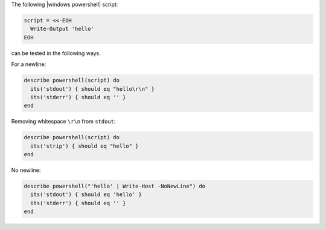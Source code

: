 .. The contents of this file may be included in multiple topics (using the includes directive).
.. The contents of this file should be modified in a way that preserves its ability to appear in multiple topics.

.. To test a 'hello' script: 

The following |windows powershell| script:

.. code-block:: ruby

   script = <<-EOH
     Write-Output 'hello'
   EOH

can be tested in the following ways.

For a newline:

.. code-block:: ruby

   describe powershell(script) do
     its('stdout') { should eq "hello\r\n" }
     its('stderr') { should eq '' }
   end

Removing whitespace ``\r\n`` from ``stdout``:

.. code-block:: ruby

   describe powershell(script) do
     its('strip') { should eq "hello" }
   end

No newline:

.. code-block:: ruby

   describe powershell("'hello' | Write-Host -NoNewLine") do
     its('stdout') { should eq 'hello' }
     its('stderr') { should eq '' }
   end
